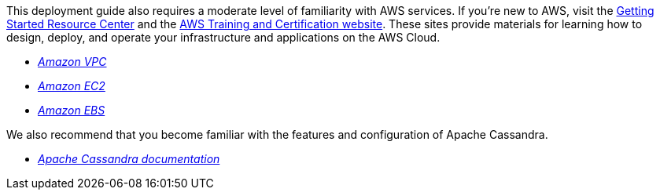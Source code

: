 // Replace the content in <>
// Describe or link to specific knowledge requirements; for example: “familiarity with basic concepts in the areas of networking, database operations, and data encryption” or “familiarity with <software>.”

// This Quick Start assumes familiarity with <knowledge expectations>.

This deployment guide also requires a moderate level of familiarity with
AWS services. If you’re new to AWS, visit the
https://aws.amazon.com/getting-started/[Getting Started Resource Center]
and the https://aws.amazon.com/training/[AWS Training and Certification
website]. These sites provide materials for learning how to design,
deploy, and operate your infrastructure and applications on the AWS
Cloud.

- https://aws.amazon.com/documentation/vpc/[_Amazon VPC_]
- https://aws.amazon.com/documentation/ec2/[_Amazon EC2_]
- https://docs.aws.amazon.com/AWSEC2/latest/UserGuide/AmazonEBS.html[_Amazon EBS_]

We also recommend that you become familiar with the features and configuration of Apache Cassandra.

- https://cassandra.apache.org/doc/latest/new/index.html[_Apache Cassandra documentation_]

